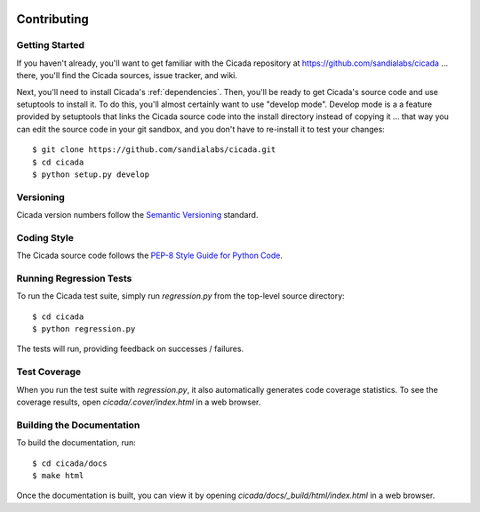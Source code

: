 .. image:: ../artwork/cicada.png
  :width: 200px
  :align: right

Contributing
============

Getting Started
---------------

If you haven't already, you'll want to get familiar with the Cicada repository
at https://github.com/sandialabs/cicada ... there, you'll find the Cicada
sources, issue tracker, and wiki.

Next, you'll need to install Cicada's :ref:`dependencies`.  Then, you'll be
ready to get Cicada's source code and use setuptools to install it. To do
this, you'll almost certainly want to use "develop mode".  Develop mode is a a
feature provided by setuptools that links the Cicada source code into the
install directory instead of copying it ... that way you can edit the source
code in your git sandbox, and you don't have to re-install it to test your
changes::

    $ git clone https://github.com/sandialabs/cicada.git
    $ cd cicada
    $ python setup.py develop

Versioning
----------

Cicada version numbers follow the `Semantic Versioning <http://semver.org>`_ standard.

Coding Style
------------

The Cicada source code follows the `PEP-8 Style Guide for Python Code <http://legacy.python.org/dev/peps/pep-0008>`_.

Running Regression Tests
------------------------

To run the Cicada test suite, simply run `regression.py` from the
top-level source directory::

    $ cd cicada
    $ python regression.py

The tests will run, providing feedback on successes / failures.

Test Coverage
-------------

When you run the test suite with `regression.py`, it also automatically
generates code coverage statistics.  To see the coverage results, open
`cicada/.cover/index.html` in a web browser.

Building the Documentation
--------------------------

To build the documentation, run::

    $ cd cicada/docs
    $ make html

Once the documentation is built, you can view it by opening
`cicada/docs/_build/html/index.html` in a web browser.
